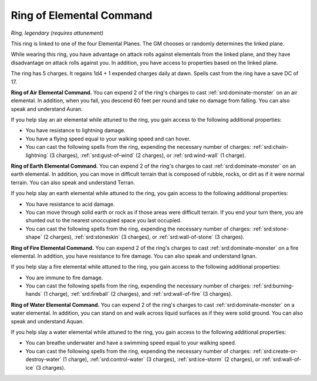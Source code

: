 
.. _srd:ring-of-elemental-command:

Ring of Elemental Command
------------------------------------------------------


*Ring, legendary (requires attunement)*

This ring is linked to one of the four Elemental Planes. The GM chooses
or randomly determines the linked plane.

While wearing this ring, you have advantage on attack rolls against
elementals from the linked plane, and they have disadvantage on attack
rolls against you. In addition, you have access to properties based on
the linked plane.

The ring has 5 charges. It regains 1d4 + 1 expended charges daily at
dawn. Spells cast from the ring have a save DC of 17.

**Ring of Air Elemental Command.** You can expend 2 of the ring's
charges to cast :ref:`srd:dominate-monster` on an air elemental. In addition,
when you fall, you descend 60 feet per round and take no damage from
falling. You can also speak and understand Auran.

If you help slay an air elemental while attuned to the ring, you gain
access to the following additional properties:

-  You have resistance to lightning damage.

-  You have a flying speed equal to your walking speed and can hover.

-  You can cast the following spells from the ring, expending the
   necessary number of charges: :ref:`srd:chain-lightning` (3 charges),
   :ref:`srd:gust-of-wind` (2 charges), or :ref:`srd:wind-wall` (1 charge).

**Ring of Earth Elemental Command.** You can expend 2 of the ring's
charges to cast :ref:`srd:dominate-monster` on an earth elemental. In addition,
you can move in difficult terrain that is composed of rubble, rocks, or
dirt as if it were normal terrain. You can also speak and understand
Terran.

If you help slay an earth elemental while attuned to the ring, you gain
access to the following additional properties:

-  You have resistance to acid damage.

-  You can move through solid earth or rock as if those areas were
   difficult terrain. If you end your turn there, you are shunted out to
   the nearest unoccupied space you last occupied.

-  You can cast the following spells from the ring, expending the
   necessary number of charges: :ref:`srd:stone-shape` (2 charges), :ref:`srd:stoneskin` (3 charges), or :ref:`srd:wall-of-stone` (3 charges).

**Ring of Fire Elemental Command.** You can expend 2 of the ring's
charges to cast :ref:`srd:dominate-monster` on a fire elemental. In addition, you
have resistance to fire damage. You can also speak and understand Ignan.

If you help slay a fire elemental while attuned to the ring, you gain
access to the following additional properties:

-  You are immune to fire damage.

-  You can cast the following spells from the ring, expending the
   necessary number of charges: :ref:`srd:burning-hands` (1 charge), :ref:`srd:fireball`
   (2 charges), and :ref:`srd:wall-of-fire` (3 charges).

**Ring of Water Elemental Command.** You can expend 2 of the ring's
charges to cast :ref:`srd:dominate-monster` on a water elemental. In addition,
you can stand on and walk across liquid surfaces as if they were solid
ground. You can also speak and understand Aquan.

If you help slay a water elemental while attuned to
the ring, you gain access to the following additional properties:

-  You can breathe underwater and have a swimming speed equal to your
   walking speed.

-  You can cast the following spells from the ring, expending the
   necessary number of charges: :ref:`srd:create-or-destroy-water` (1 charge),
   :ref:`srd:control-water` (3 charges), :ref:`srd:ice-storm` (2 charges), or :ref:`srd:wall-of-ice` (3 charges).
